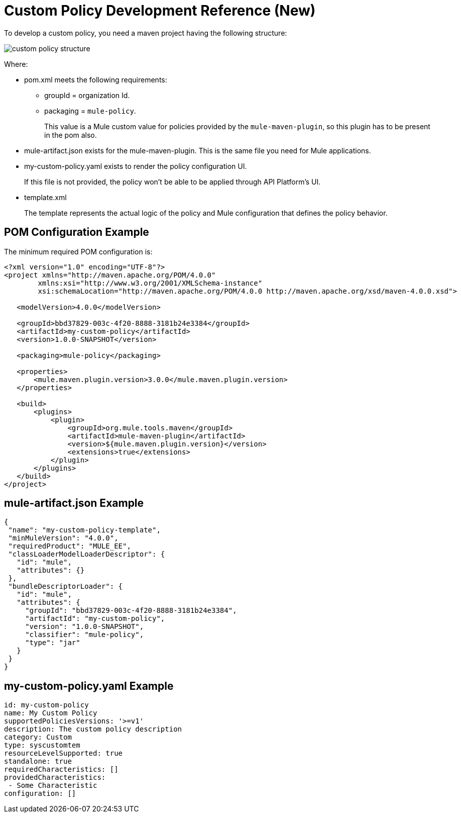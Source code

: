 = Custom Policy Development Reference (New)

To develop a custom policy, you need a maven project having the following structure:

image::custom-policy-structure.png[]

Where:

* pom.xml meets the following requirements:
** groupId = organization Id.
** packaging = `mule-policy`. 
+
This value is a Mule custom value for policies provided by the `mule-maven-plugin`, so this plugin has to be present in the pom also.
+
* mule-artifact.json exists for the mule-maven-plugin. 
This is the same file you need for Mule applications.
+
* my-custom-policy.yaml exists to render the policy configuration UI. 
+
If this file is not provided, the policy won’t be able to be applied through API Platform’s UI.
* template.xml
+
The template represents the actual logic of the policy and Mule configuration that defines the policy behavior. 

== POM Configuration Example

The minimum required POM configuration is:

----
<?xml version="1.0" encoding="UTF-8"?>
<project xmlns="http://maven.apache.org/POM/4.0.0"
        xmlns:xsi="http://www.w3.org/2001/XMLSchema-instance"
        xsi:schemaLocation="http://maven.apache.org/POM/4.0.0 http://maven.apache.org/xsd/maven-4.0.0.xsd">

   <modelVersion>4.0.0</modelVersion>

   <groupId>bbd37829-003c-4f20-8888-3181b24e3384</groupId>
   <artifactId>my-custom-policy</artifactId>
   <version>1.0.0-SNAPSHOT</version>

   <packaging>mule-policy</packaging>

   <properties>
       <mule.maven.plugin.version>3.0.0</mule.maven.plugin.version>
   </properties>

   <build>
       <plugins>
           <plugin>
               <groupId>org.mule.tools.maven</groupId>
               <artifactId>mule-maven-plugin</artifactId>
               <version>${mule.maven.plugin.version}</version>
               <extensions>true</extensions>
           </plugin>
       </plugins>
   </build>
</project>
----

== mule-artifact.json Example

----
{
 "name": "my-custom-policy-template",
 "minMuleVersion": "4.0.0",
 "requiredProduct": "MULE_EE",
 "classLoaderModelLoaderDescriptor": {
   "id": "mule",
   "attributes": {}
 },
 "bundleDescriptorLoader": {
   "id": "mule",
   "attributes": {
     "groupId": "bbd37829-003c-4f20-8888-3181b24e3384",
     "artifactId": "my-custom-policy",
     "version": "1.0.0-SNAPSHOT",
     "classifier": "mule-policy",
     "type": "jar"
   }
 }
}
----

== my-custom-policy.yaml Example

----
id: my-custom-policy
name: My Custom Policy
supportedPoliciesVersions: '>=v1'
description: The custom policy description
category: Custom
type: syscustomtem
resourceLevelSupported: true
standalone: true
requiredCharacteristics: []
providedCharacteristics:
 - Some Characteristic
configuration: []
----

